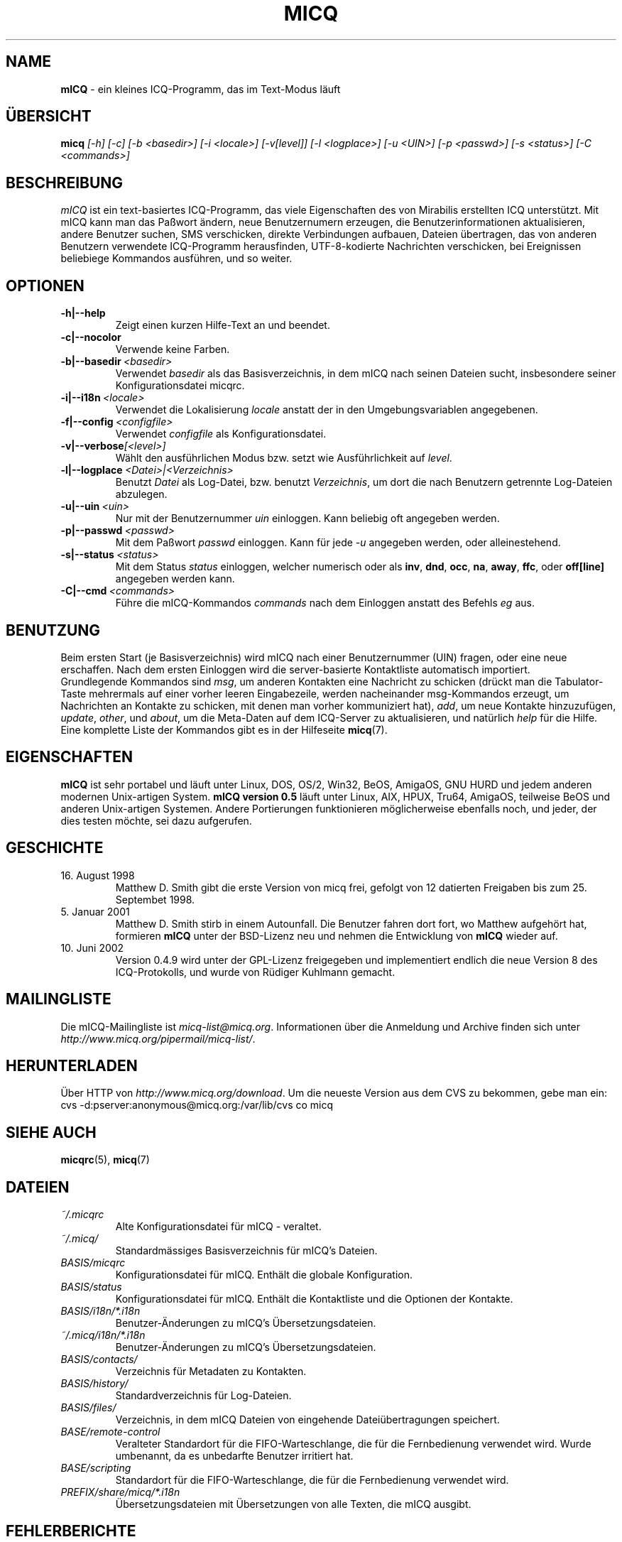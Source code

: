 .\" $Id$ -*- nroff -*-
.\"  EN: micq.1,v 1.20
.TH MICQ 1 mICQ DE
.SH NAME
.B mICQ
\- ein kleines ICQ-Programm, das im Text-Modus l\(:auft
.SH \(:UBERSICHT
.B micq
.I [\-h]
.I [\-c]
.I [\-b <basedir>]
.I [\-i <locale>]
.I [\-v[level]]
.I [\-l <logplace>]
.I [\-u <UIN>]
.I [\-p <passwd>]
.I [\-s <status>]
.I [\-C <commands>]
.SH BESCHREIBUNG
.I mICQ
ist ein text-basiertes ICQ-Programm, das viele Eigenschaften
des von Mirabilis erstellten ICQ unterst\(:utzt. Mit mICQ kann man
das Pa\(sswort \(:andern, neue Benutzernumern erzeugen, die
Benutzerinformationen aktualisieren, andere Benutzer suchen,
SMS verschicken, direkte Verbindungen aufbauen, Dateien \(:ubertragen,
das von anderen Benutzern verwendete ICQ-Programm herausfinden,
UTF-8-kodierte Nachrichten verschicken, bei Ereignissen beliebiege
Kommandos ausf\(:uhren,
und so weiter.
.SH OPTIONEN
.TP
.BI \-h|\-\-help
Zeigt einen kurzen Hilfe-Text an und beendet.
.TP
.BI \-c|\-\-nocolor
Verwende keine Farben.
.TP
.BI \-b|\-\-basedir \ <basedir>
Verwendet
.I basedir
als das Basisverzeichnis, in dem mICQ nach seinen Dateien sucht, insbesondere
seiner Konfigurationsdatei micqrc.
.TP
.BI \-i|\-\-i18n \ <locale>
Verwendet die Lokalisierung
.I locale
anstatt der in den Umgebungsvariablen angegebenen.
.TP
.BI \-f|\-\-config \ <configfile>
Verwendet
.I configfile
als Konfigurationsdatei.
.TP
.BI \-v|\-\-verbose [<level>]
W\(:ahlt den ausf\(:uhrlichen Modus bzw. setzt wie Ausf\(:uhrlichkeit auf
.IR level .
.TP
.BI \-l|\-\-logplace \ <Datei>|<Verzeichnis>
Benutzt
.I Datei
als Log-Datei, bzw. benutzt
.IR Verzeichnis ,
um dort die nach Benutzern getrennte Log-Dateien abzulegen.
.TP
.BI \-u|\-\-uin \ <uin>
Nur mit der Benutzernummer
.I uin
einloggen. Kann beliebig oft angegeben werden.
.TP
.BI \-p|\-\-passwd \ <passwd>
Mit dem Pa\(sswort
.I passwd
einloggen. Kann f\(:ur jede
.I \-u
angegeben werden, oder alleinestehend.
.TP
.BI \-s|\-\-status \ <status>
Mit dem Status
.I status
einloggen, welcher numerisch oder als
.BR inv ,
.BR dnd ,
.BR occ ,
.BR na ,
.BR away ,
.BR ffc ,
oder
.BR off[line]
angegeben werden kann.
.TP
.BI \-C|\-\-cmd \ <commands>
F\(:uhre die mICQ-Kommandos
.I commands
nach dem Einloggen anstatt des Befehls
.I eg
aus.
.SH BENUTZUNG
Beim ersten Start (je Basisverzeichnis) wird mICQ nach einer
Benutzernummer (UIN) fragen, oder eine neue erschaffen.
Nach dem ersten Einloggen wird die server-basierte Kontaktliste
automatisch importiert.
.br
Grundlegende Kommandos sind
.IR msg ,
um anderen Kontakten eine Nachricht zu schicken (dr\(:uckt man die Tabulator-Taste
mehrermals auf einer vorher leeren Eingabezeile, werden nacheinander
msg-Kommandos erzeugt, um Nachrichten an Kontakte zu schicken, mit denen man
vorher kommuniziert hat),
.IR add ,
um neue Kontakte hinzuzuf\(:ugen,
.IR update ,\  other ,\ und\  about ,
um die Meta-Daten auf dem ICQ-Server zu aktualisieren,
und nat\(:urlich
.I help
f\(:ur die Hilfe. Eine komplette Liste der Kommandos gibt es
in der Hilfeseite
.BR micq (7).
.SH EIGENSCHAFTEN
.B mICQ
ist sehr portabel und l\(:auft unter Linux, DOS, OS/2, Win32, BeOS, AmigaOS, GNU HURD
und jedem anderen modernen Unix-artigen System.
.B mICQ version 0.5
l\(:auft unter Linux, AIX, HPUX, Tru64, AmigaOS, teilweise BeOS und anderen
Unix-artigen Systemen. Andere Portierungen funktionieren
m\(:oglicherweise ebenfalls noch, und jeder, der dies
testen m\(:ochte, sei dazu aufgerufen.
.SH GESCHICHTE
.TP
16. August 1998
Matthew D. Smith gibt die erste Version von micq frei,
gefolgt von 12 datierten Freigaben bis zum 25. Septembet 1998.
.TP
5. Januar 2001
Matthew D. Smith stirb in einem Autounfall.
Die Benutzer fahren dort fort, wo Matthew aufgeh\(:ort hat,
formieren
.B mICQ
unter der BSD-Lizenz neu und nehmen
die Entwicklung von
.B mICQ
wieder auf.
.TP
10. Juni 2002
Version 0.4.9 wird unter der GPL-Lizenz freigegeben und implementiert
endlich die neue Version 8 des ICQ-Protokolls, und wurde von R\(:udiger
Kuhlmann gemacht.
.SH MAILINGLISTE
Die mICQ-Mailingliste ist
.IR micq\-list@micq.org .
Informationen \(:uber die Anmeldung und Archive \(finden sich unter
.IR http://www.micq.org/pipermail/micq\-list/ .
.SH HERUNTERLADEN
\(:Uber HTTP von
.IR http://www.micq.org/download .
Um die neueste Version aus dem CVS zu bekommen, gebe man ein:
.br
cvs \-d:pserver:anonymous@micq.org:/var/lib/cvs co micq
.SH SIEHE AUCH
.BR micqrc (5),
.BR micq (7)
.SH DATEIEN
.TP
.I ~/.micqrc
Alte Kon\(figurationsdatei f\(:ur mICQ \- veraltet.
.TP
.I ~/.micq/
Standardm\(:assiges Basisverzeichnis f\(:ur mICQ's Dateien.
.TP
.I BASIS/micqrc
Kon\(figurationsdatei f\(:ur mICQ. Enth\(:alt die globale  Konfiguration.
.TP
.I BASIS/status
Kon\(figurationsdatei f\(:ur mICQ. Enth\(:alt die Kontaktliste und
die Optionen der Kontakte.
.TP
.I BASIS/i18n/*.i18n
Benutzer-\(:Anderungen zu mICQ's \(:Ubersetzungsdateien.
.TP
.I ~/.micq/i18n/*.i18n
Benutzer-\(:Anderungen zu mICQ's \(:Ubersetzungsdateien.
.TP
.I BASIS/contacts/
Verzeichnis f\(:ur Metadaten zu Kontakten.
.TP
.I BASIS/history/
Standardverzeichnis f\(:ur Log-Dateien.
.TP
.I BASIS/files/
Verzeichnis, in dem mICQ Dateien von eingehende Datei\(:ubertragungen speichert.
.TP
.I BASE/remote\-control
Veralteter Standardort f\(:ur die FIFO-Warteschlange, die f\(:ur die Fernbedienung verwendet wird.
Wurde umbenannt, da es unbedarfte Benutzer irritiert hat.
.TP
.I BASE/scripting
Standardort f\(:ur die FIFO-Warteschlange, die f\(:ur die Fernbedienung verwendet wird.
.TP
.I PREFIX/share/micq/*.i18n
\(:Ubersetzungsdateien mit \(:Ubersetzungen von alle Texten, die mICQ ausgibt.
.SH FEHLERBERICHTE
Fehlerberichte oder Kommentare bitte an R\(:udiger Kuhlmann
<micq@ruediger\-kuhlmann.de> (auf Deutsch oder Englisch) schicken.
.SH AUTOR
Diese Hilfeseite basiert auf einer von James Morrison
.IR <ja2morrison@student.math.uwaterloo.ca> ,
die aus der minimalen Hilfeseite hervorging, die Jordi Mallach
.I <jordi@sindominio.net>
f\(:ur das  Debian-GNU/Linux-System geschrieben hat,
und wurde danach von R\(:udiger Kuhlmann
.IR <micq@ruediger\-kuhlmann.de>
aktuell gehalten sowie ins Deutsche \(:ubersetzt.
